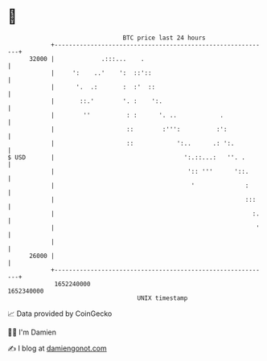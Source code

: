 * 👋

#+begin_example
                                   BTC price last 24 hours                    
               +------------------------------------------------------------+ 
         32000 |             .:::...    .                                   | 
               |     ':    ..'    ':  ::'::                                 | 
               |      '.  .:       :  :'  ::                                | 
               |       ::.'        '. :    ':.                              | 
               |        ''          : :      '. ..            .             | 
               |                    ::        :''':          :':            | 
               |                    ::            ':..      .: ':.          | 
   $ USD       |                                    ':.::...:   ''. .       | 
               |                                     ':: '''      '::.      | 
               |                                      '              :      | 
               |                                                     :::    | 
               |                                                       :.   | 
               |                                                        '   | 
               |                                                            | 
         26000 |                                                            | 
               +------------------------------------------------------------+ 
                1652240000                                        1652340000  
                                       UNIX timestamp                         
#+end_example
📈 Data provided by CoinGecko

🧑‍💻 I'm Damien

✍️ I blog at [[https://www.damiengonot.com][damiengonot.com]]
